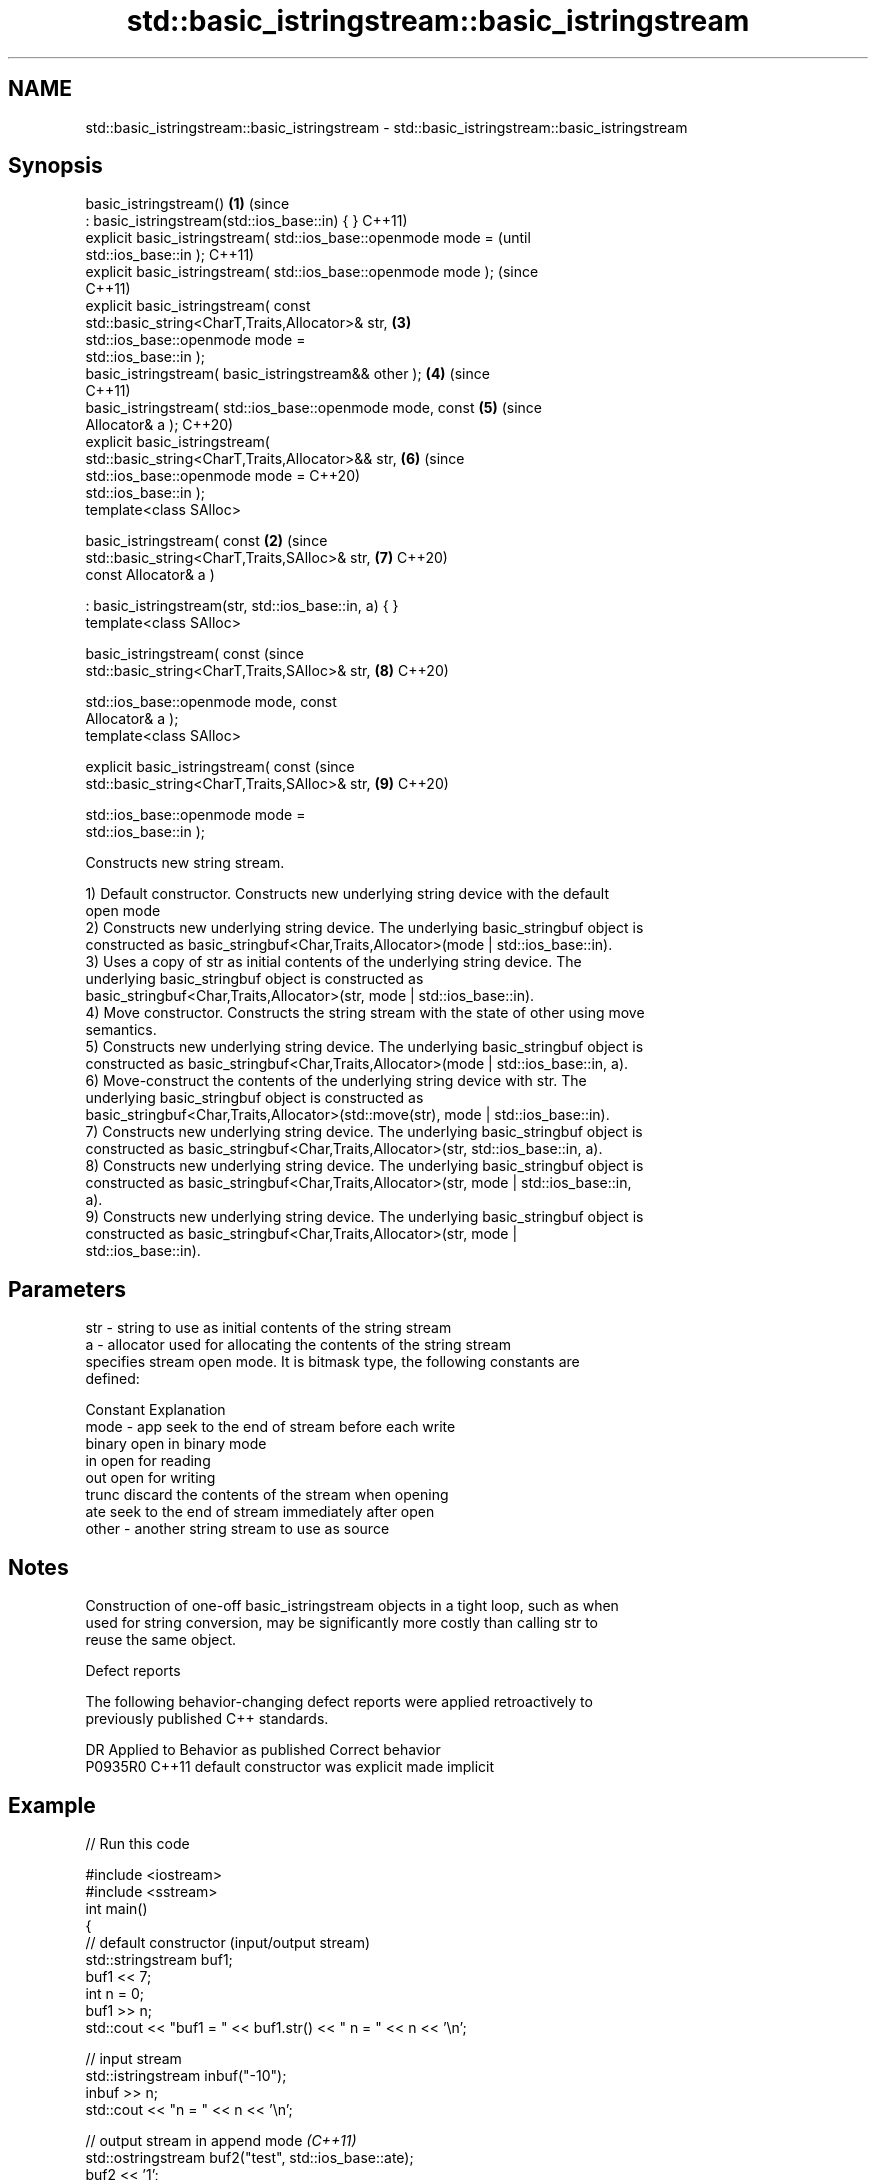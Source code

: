 .TH std::basic_istringstream::basic_istringstream 3 "2021.11.17" "http://cppreference.com" "C++ Standard Libary"
.SH NAME
std::basic_istringstream::basic_istringstream \- std::basic_istringstream::basic_istringstream

.SH Synopsis
   basic_istringstream()                                            \fB(1)\fP (since
       : basic_istringstream(std::ios_base::in) { }                     C++11)
   explicit basic_istringstream( std::ios_base::openmode mode =                 (until
   std::ios_base::in );                                                         C++11)
   explicit basic_istringstream( std::ios_base::openmode mode );                (since
                                                                                C++11)
   explicit basic_istringstream( const
   std::basic_string<CharT,Traits,Allocator>& str,                      \fB(3)\fP
                                 std::ios_base::openmode mode =
   std::ios_base::in );
   basic_istringstream( basic_istringstream&& other );                  \fB(4)\fP     (since
                                                                                C++11)
   basic_istringstream( std::ios_base::openmode mode, const             \fB(5)\fP     (since
   Allocator& a );                                                              C++20)
   explicit basic_istringstream(
   std::basic_string<CharT,Traits,Allocator>&& str,                     \fB(6)\fP     (since
                                 std::ios_base::openmode mode =                 C++20)
   std::ios_base::in );
   template<class SAlloc>

   basic_istringstream( const                                       \fB(2)\fP         (since
   std::basic_string<CharT,Traits,SAlloc>& str,                         \fB(7)\fP     C++20)
                        const Allocator& a )

       : basic_istringstream(str, std::ios_base::in, a) { }
   template<class SAlloc>

   basic_istringstream( const                                                   (since
   std::basic_string<CharT,Traits,SAlloc>& str,                         \fB(8)\fP     C++20)

                        std::ios_base::openmode mode, const
   Allocator& a );
   template<class SAlloc>

   explicit basic_istringstream( const                                          (since
   std::basic_string<CharT,Traits,SAlloc>& str,                         \fB(9)\fP     C++20)

                                 std::ios_base::openmode mode =
   std::ios_base::in );

   Constructs new string stream.

   1) Default constructor. Constructs new underlying string device with the default
   open mode
   2) Constructs new underlying string device. The underlying basic_stringbuf object is
   constructed as basic_stringbuf<Char,Traits,Allocator>(mode | std::ios_base::in).
   3) Uses a copy of str as initial contents of the underlying string device. The
   underlying basic_stringbuf object is constructed as
   basic_stringbuf<Char,Traits,Allocator>(str, mode | std::ios_base::in).
   4) Move constructor. Constructs the string stream with the state of other using move
   semantics.
   5) Constructs new underlying string device. The underlying basic_stringbuf object is
   constructed as basic_stringbuf<Char,Traits,Allocator>(mode | std::ios_base::in, a).
   6) Move-construct the contents of the underlying string device with str. The
   underlying basic_stringbuf object is constructed as
   basic_stringbuf<Char,Traits,Allocator>(std::move(str), mode | std::ios_base::in).
   7) Constructs new underlying string device. The underlying basic_stringbuf object is
   constructed as basic_stringbuf<Char,Traits,Allocator>(str, std::ios_base::in, a).
   8) Constructs new underlying string device. The underlying basic_stringbuf object is
   constructed as basic_stringbuf<Char,Traits,Allocator>(str, mode | std::ios_base::in,
   a).
   9) Constructs new underlying string device. The underlying basic_stringbuf object is
   constructed as basic_stringbuf<Char,Traits,Allocator>(str, mode |
   std::ios_base::in).

.SH Parameters

   str   - string to use as initial contents of the string stream
   a     - allocator used for allocating the contents of the string stream
           specifies stream open mode. It is bitmask type, the following constants are
           defined:

           Constant Explanation
   mode  - app      seek to the end of stream before each write
           binary   open in binary mode
           in       open for reading
           out      open for writing
           trunc    discard the contents of the stream when opening
           ate      seek to the end of stream immediately after open
   other - another string stream to use as source

.SH Notes

   Construction of one-off basic_istringstream objects in a tight loop, such as when
   used for string conversion, may be significantly more costly than calling str to
   reuse the same object.

   Defect reports

   The following behavior-changing defect reports were applied retroactively to
   previously published C++ standards.

     DR    Applied to      Behavior as published       Correct behavior
   P0935R0 C++11      default constructor was explicit made implicit

.SH Example


// Run this code

 #include <iostream>
 #include <sstream>
 int main()
 {
     // default constructor (input/output stream)
     std::stringstream buf1;
     buf1 << 7;
     int n = 0;
     buf1 >> n;
     std::cout << "buf1 = " << buf1.str() << " n = " << n << '\\n';

     // input stream
     std::istringstream inbuf("-10");
     inbuf >> n;
     std::cout << "n = " << n << '\\n';

     // output stream in append mode \fI(C++11)\fP
     std::ostringstream buf2("test", std::ios_base::ate);
     buf2 << '1';
     std::cout << buf2.str() << '\\n';
 }

.SH Output:

 buf1 = 7 n = 7
 n = -10
 test1

.SH See also

   str           gets or sets the contents of underlying string device object
                 \fI(public member function)\fP
                 constructs a basic_stringbuf object
   constructor   \fI\fI(public member\fP function of\fP
                 std::basic_stringbuf<CharT,Traits,Allocator>)
